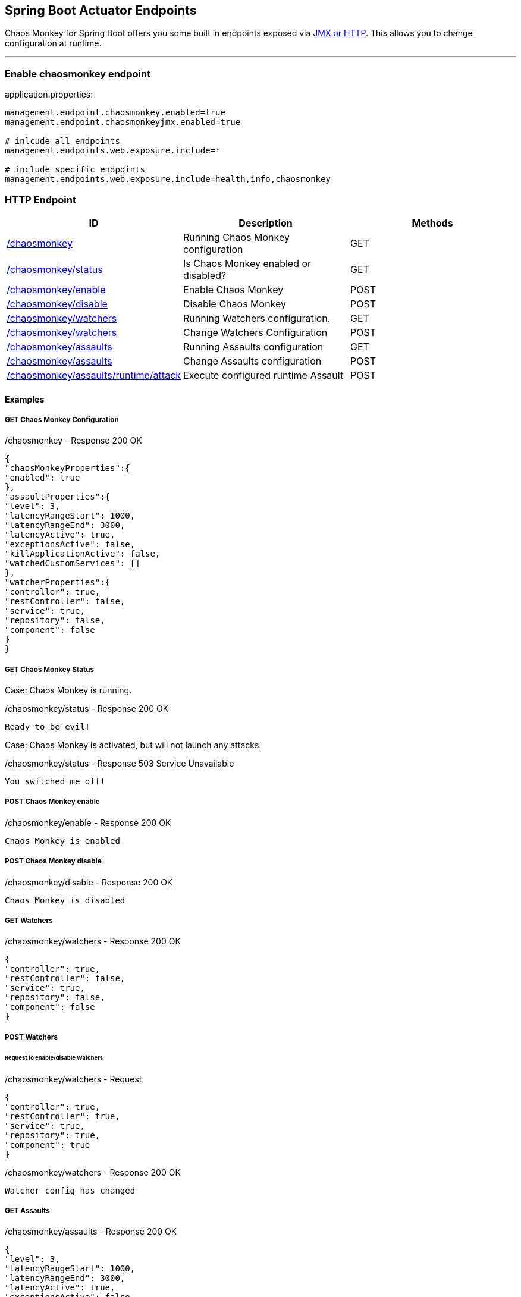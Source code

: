 [[endpoints]]
== Spring Boot Actuator Endpoints ==
Chaos Monkey for Spring Boot offers you some built in endpoints exposed via https://docs.spring.io/spring-boot/docs/current/reference/html/production-ready-endpoints.html[JMX or HTTP]. This allows you to change configuration at runtime.

'''

=== Enable chaosmonkey endpoint
[source,txt,subs="verbatim,attributes"]
.application.properties:
----
management.endpoint.chaosmonkey.enabled=true
management.endpoint.chaosmonkeyjmx.enabled=true

# inlcude all endpoints
management.endpoints.web.exposure.include=*

# include specific endpoints
management.endpoints.web.exposure.include=health,info,chaosmonkey
----

=== HTTP Endpoint

|===
|ID |Description |Methods

|<<chaosmonkey,/chaosmonkey>>
|Running Chaos Monkey configuration
|GET

|<<chaosmonkeystatus,/chaosmonkey/status>>
|Is Chaos Monkey enabled or disabled?
|GET

|<<chaosmonkeyenable,/chaosmonkey/enable>>
|Enable Chaos Monkey
|POST

|<<chaosmonkeydisable,/chaosmonkey/disable>>
|Disable Chaos Monkey
|POST

|<<watchers,/chaosmonkey/watchers>>
|Running Watchers configuration.
|GET

|<<watcherspost,/chaosmonkey/watchers>>
|Change Watchers Configuration
|POST

|<<assaultsget,/chaosmonkey/assaults>>
|Running Assaults configuration
|GET

|<<assaultspost,/chaosmonkey/assaults>>
|Change Assaults configuration
|POST

|<<assaultspost,/chaosmonkey/assaults/runtime/attack>>
|Execute configured runtime Assault
|POST
|===


==== Examples
===== GET Chaos Monkey Configuration
[[chaosmonkey]]
[source,json,subs="verbatim,attributes"]
./chaosmonkey - Response 200 OK
----
{
"chaosMonkeyProperties":{
"enabled": true
},
"assaultProperties":{
"level": 3,
"latencyRangeStart": 1000,
"latencyRangeEnd": 3000,
"latencyActive": true,
"exceptionsActive": false,
"killApplicationActive": false,
"watchedCustomServices": []
},
"watcherProperties":{
"controller": true,
"restController": false,
"service": true,
"repository": false,
"component": false
}
}
----
===== GET Chaos Monkey Status
[[chaosmonkeystatus]]
Case: Chaos Monkey is running.
[source,txt,subs="verbatim,attributes"]
./chaosmonkey/status - Response 200 OK
----
Ready to be evil!
----
Case: Chaos Monkey is activated, but will not launch any attacks.
[source,txt,subs="verbatim,attributes"]
./chaosmonkey/status - Response 503 Service Unavailable
----
You switched me off!
----
===== POST Chaos Monkey enable
[[chaosmonkeyenable]]
[source,txt,subs="verbatim,attributes"]
./chaosmonkey/enable - Response 200 OK
----
Chaos Monkey is enabled
----
===== POST Chaos Monkey disable
[[chaosmonkeydisable]]
[source,txt,subs="verbatim,attributes"]
./chaosmonkey/disable - Response 200 OK
----
Chaos Monkey is disabled
----
===== GET Watchers
[[watcher]]
[source,json,subs="verbatim,attributes"]
./chaosmonkey/watchers - Response 200 OK
----
{
"controller": true,
"restController": false,
"service": true,
"repository": false,
"component": false
}
----
===== POST Watchers
[[watcherspost]]
====== Request to enable/disable Watchers
[source,json,subs="verbatim,attributes"]
./chaosmonkey/watchers - Request
----
{
"controller": true,
"restController": true,
"service": true,
"repository": true,
"component": true
}
----
[source,txt,subs="verbatim,attributes"]
./chaosmonkey/watchers - Response 200 OK
----
Watcher config has changed
----
===== GET Assaults
[[assaultsget]]
[source,json,subs="verbatim,attributes"]
./chaosmonkey/assaults - Response 200 OK
----
{
"level": 3,
"latencyRangeStart": 1000,
"latencyRangeEnd": 3000,
"latencyActive": true,
"exceptionsActive": false,
"killApplicationActive": false,
"memoryActive": false,
"memoryMillisecondsHoldFilledMemory": 90000,
"memoryMillisecondsWaitNextIncrease": 1000,
"memoryFillIncrementFraction": 0.15,
"memoryFillTargetFraction": 0.25,
"cpuActive": false,
"cpuMillisecondsHoldLoad": 90000,
"cpuLoadTargetFraction": 0.9,
"runtimeAssaultCronExpression": "OFF",
"watchedCustomServices": null
}
----
===== POST Assaults
[[assaultspost]]
====== Request to enable Latency & Exception Assault
[source,json,subs="verbatim,attributes"]
./chaosmonkey/assaults - Request
----
{
"level": 5,
"latencyRangeStart": 2000,
"latencyRangeEnd": 5000,
"latencyActive": true,
"exceptionsActive": true,
"killApplicationActive": false
}
----
[source,txt,subs="verbatim,attributes"]
./chaosmonkey/assaults - Response 200 OK
----
Assault config has changed
----
====== Define specific method attacks
[source,json,subs="verbatim,attributes"]
./chaosmonkey/assaults - Request
----
{
"level": 5,
"latencyRangeStart": 2000,
"latencyRangeEnd": 5000,
"latencyActive": true,
"exceptionsActive": true,
"killApplicationActive": false,
"watchedCustomServices": [ "com.example.chaos.monkey.chaosdemo.controller.HelloController.sayHello","com.example.chaos.monkey.chaosdemo.controller.HelloController.sayGoodbye"]
}
----
[source,txt,subs="verbatim,attributes"]
./chaosmonkey/assaults - Response 200 OK
----
Assault config has changed
----
====== Define custom Exceptions
[source,json,subs="verbatim,attributes"]
./chaosmonkey/assaults - Request
----
{
"level": 5,
"latencyRangeStart": 2000,
"latencyRangeEnd": 5000,
"latencyActive": true,
"exceptionsActive": true,
"killApplicationActive": false,
"exception": {
    "type": "java.lang.IllegalArgumentException",
    "arguments": [{
      "className": "java.lang.String",
      "value": "custom illegal argument exception"}] },
}
----
[source,txt,subs="verbatim,attributes"]
./chaosmonkey/assaults - Response 200 OK
----
Assault config has changed
----

==== POST Assault Attack
[[assaultsattack]]
[source,txt,subs="verbatim,attributes"]
./chaosmonkey/assaults/runtime/attack - Response 200 OK
----
Started runtime assaults
----

=== JMX Endpoint

Some settings can also be made via JMX, but detailed changes to the assaults are not possible.

image::jconsoleChaosMonkey.png[JMX Console]

|===
|Operation |Description |Response example

|enableChaosMonkey
|Enable Chaos Monkey
|Chaos Monkey is enabled

|disableChaosMonkey
|Disable Chaos Monkey
|Chaos Monkey is disabled

|getAssaultProperties
|Running Assault configuration
|
level=3
latencyRangeStart=1000
latencyRangeEnd=3000
latencyActive=true
exceptionsActive=false
killApplicationActive=false
restartApplicationActive=false

|getWatcherProperties
|Running Watcher configuration
|controller=true
restController=false
service=true
repository=false
component=false

|toggleLatencyAssault
|Toggle Latency Assault status
|New value (true/false)

|toggleExceptionAssault
|Toggle Exception Assault status
|New value (true/false)

|toggleKillApplicationAssault
|Toggle KillApplication Assault status
|New value (true/false)

|toggleMemoryAssault
|Toggle Memory Assault status
|New value (true/false)

|toggleCpuAssault
|Toggle CPU Assault status
|New value (true/false)

|isChaosMonkeyActive
|Is Chaos Monkey active or not
|true or false
|===
